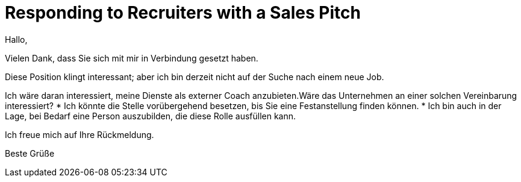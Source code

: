 = Responding to Recruiters with a Sales Pitch

Hallo,

Vielen Dank, dass Sie sich mit mir in Verbindung gesetzt haben.

Diese Position klingt interessant; aber ich bin derzeit nicht auf der Suche nach einem neue Job.

Ich wäre daran interessiert, meine Dienste als externer Coach anzubieten.Wäre das Unternehmen an einer solchen Vereinbarung interessiert?
* Ich könnte die Stelle vorübergehend besetzen, bis Sie eine Festanstellung finden können.
* Ich bin auch in der Lage, bei Bedarf eine Person auszubilden, die diese Rolle ausfüllen kann.

Ich freue mich auf Ihre Rückmeldung.

Beste Grüße
